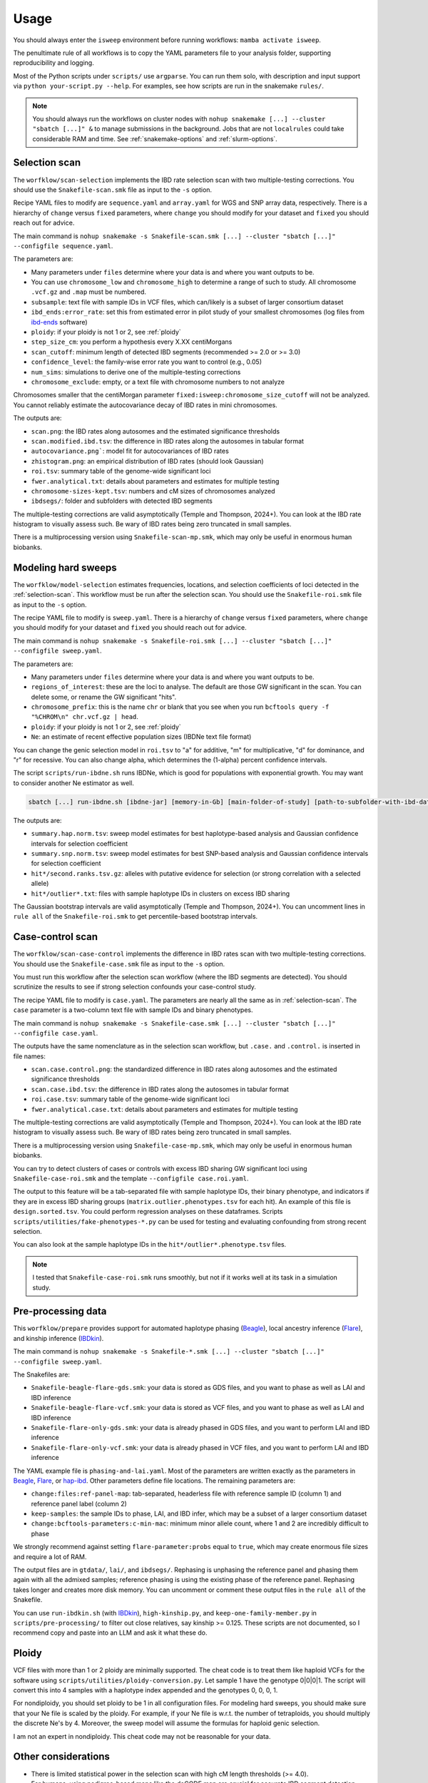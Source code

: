 Usage
=====

You should always enter the ``isweep`` environment before running workflows: ``mamba activate isweep``.

The penultimate rule of all workflows is to copy the YAML parameters file to your analysis folder, supporting reproducibility and logging.

Most of the Python scripts under ``scripts/`` use ``argparse``. You can run them solo, with description and input support via ``python your-script.py --help``. For examples, see how scripts are run in the snakemake ``rules/``.

.. note::

   You should always run the workflows on cluster nodes with ``nohup snakemake [...] --cluster "sbatch [...]" &`` to manage submissions in the background. Jobs that are not ``localrules`` could take considerable RAM and time. See :ref:`snakemake-options` and :ref:`slurm-options`.

.. _selection-scan:

Selection scan
##############

The ``worfklow/scan-selection`` implements the IBD rate selection scan with two multiple-testing corrections. You should use the ``Snakefile-scan.smk`` file as input to the ``-s`` option.

Recipe YAML files to modify are ``sequence.yaml`` and ``array.yaml`` for WGS and SNP array data, respectively. There is a hierarchy of ``change`` versus ``fixed`` parameters, where ``change`` you should modify for your dataset and ``fixed`` you should reach out for advice.

The main command is ``nohup snakemake -s Snakefile-scan.smk [...] --cluster "sbatch [...]" --configfile sequence.yaml``.

The parameters are:

* Many parameters under ``files`` determine where your data is and where you want outputs to be.
* You can use ``chromosome_low`` and ``chromosome_high`` to determine a range of such to study. All chromosome ``.vcf.gz`` and ``.map`` must be numbered.
* ``subsample``: text file with sample IDs in VCF files, which can/likely is a subset of larger consortium dataset
* ``ibd_ends:error_rate``: set this from estimated error in pilot study of your smallest chromosomes (log files from `ibd-ends <https://github.com/browning-lab/ibd-ends/>`_ software)
* ``ploidy``: if your ploidy is not 1 or 2, see :ref:`ploidy`
* ``step_size_cm``: you perform a hypothesis every X.XX centiMorgans
* ``scan_cutoff``: minimum length of detected IBD segments (recommended >= 2.0 or >= 3.0)
* ``confidence_level``: the family-wise error rate you want to control (e.g., 0.05)
* ``num_sims``: simulations to derive one of the multiple-testing corrections
* ``chromosome_exclude``: empty, or a text file with chromosome numbers to not analyze

Chromosomes smaller that the centiMorgan parameter ``fixed:isweep:chromosome_size_cutoff`` will not be analyzed. You cannot reliably estimate the autocovariance decay of IBD rates in mini chromosomes.

The outputs are:

* ``scan.png``: the IBD rates along autosomes and the estimated significance thresholds
* ``scan.modified.ibd.tsv``: the difference in IBD rates along the autosomes in tabular format
* ``autocovariance.png```: model fit for autocovariances of IBD rates
* ``zhistogram.png``: an empirical distribution of IBD rates (should look Gaussian)
* ``roi.tsv``: summary table of the genome-wide significant loci
* ``fwer.analytical.txt``: details about parameters and estimates for multiple testing
* ``chromosome-sizes-kept.tsv``: numbers and cM sizes of chromosomes analyzed
* ``ibdsegs/``: folder and subfolders with detected IBD segments

The multiple-testing corrections are valid asymptotically (Temple and Thompson, 2024+). You can look at the IBD rate histogram to visually assess such. Be wary of IBD rates being zero truncated in small samples.

There is a multiprocessing version using ``Snakefile-scan-mp.smk``, which may only be useful in enormous human biobanks.

.. image:: images/scan-selection-rulegraph.png
   :align: center
   :width: 600px

.. raw:: html

   <br><br>

.. _modeling-hard-sweeps:

Modeling hard sweeps
##############

The ``worfklow/model-selection`` estimates frequencies, locations, and selection coefficients of loci detected in the :ref:`selection-scan`. This workflow must be run after the selection scan. You should use the ``Snakefile-roi.smk`` file as input to the ``-s`` option.

The recipe YAML file to modify is ``sweep.yaml``. There is a hierarchy of ``change`` versus ``fixed`` parameters, where ``change`` you should modify for your dataset and ``fixed`` you should reach out for advice.

The main command is ``nohup snakemake -s Snakefile-roi.smk [...] --cluster "sbatch [...]" --configfile sweep.yaml``.

The parameters are:

* Many parameters under ``files`` determine where your data is and where you want outputs to be.
* ``regions_of_interest``: these are the loci to analyse. The default are those GW significant in the scan. You can delete some, or rename the GW significant "hits".
* ``chromosome_prefix``: this is the name ``chr`` or blank that you see when you run ``bcftools query -f "%CHROM\n" chr.vcf.gz | head``.
* ``ploidy``: if your ploidy is not 1 or 2, see :ref:`ploidy`
* ``Ne``: an estimate of recent effective population sizes (IBDNe text file format)

You can change the genic selection model in ``roi.tsv`` to "a" for additive, "m" for multiplicative, "d" for dominance, and "r" for recessive. You can also change alpha, which determines the (1-alpha) percent confidence intervals.

The script ``scripts/run-ibdne.sh`` runs IBDNe, which is good for populations with exponential growth. You may want to consider another Ne estimator as well.

.. code-block:: shell

   sbatch [...] run-ibdne.sh [ibdne-jar] [memory-in-Gb] [main-folder-of-study] [path-to-subfolder-with-ibd-data] [chromosome_low] [chromosome_high] [output_file] [random_seed]

The outputs are:

* ``summary.hap.norm.tsv``: sweep model estimates for best haplotype-based analysis and Gaussian confidence intervals for selection coefficient
* ``summary.snp.norm.tsv``: sweep model estimates for best SNP-based analysis and Gaussian confidence intervals for selection coefficient
* ``hit*/second.ranks.tsv.gz``: alleles with putative evidence for selection (or strong correlation with a selected allele)
* ``hit*/outlier*.txt``: files with sample haplotype IDs in clusters on excess IBD sharing

The Gaussian bootstrap intervals are valid asymptotically (Temple and Thompson, 2024+). You can uncomment lines in ``rule all`` of the ``Snakefile-roi.smk`` to get percentile-based bootstrap intervals.

.. _case-control-scan:

Case-control scan
##############

The ``worfklow/scan-case-control`` implements the difference in IBD rates scan with two multiple-testing corrections. You should use the ``Snakefile-case.smk`` file as input to the ``-s`` option.

You must run this workflow after the selection scan workflow (where the IBD segments are detected). You should scrutinize the results to see if strong selection confounds your case-control study.

The recipe YAML file to modify is ``case.yaml``. The parameters are nearly all the same as in :ref:`selection-scan`. The ``case`` parameter is a two-column text file with sample IDs and binary phenotypes.

The main command is ``nohup snakemake -s Snakefile-case.smk [...] --cluster "sbatch [...]" --configfile case.yaml``.

The outputs have the same nomenclature as in the selection scan workflow, but ``.case.`` and ``.control.`` is inserted in file names:

* ``scan.case.control.png``: the standardized difference in IBD rates along autosomes and the estimated significance thresholds
* ``scan.case.ibd.tsv``: the difference in IBD rates along the autosomes in tabular format 
* ``roi.case.tsv``: summary table of the genome-wide significant loci
* ``fwer.analytical.case.txt``: details about parameters and estimates for multiple testing

The multiple-testing corrections are valid asymptotically (Temple and Thompson, 2024+). You can look at the IBD rate histogram to visually assess such. Be wary of IBD rates being zero truncated in small samples. 

There is a multiprocessing version using ``Snakefile-case-mp.smk``, which may only be useful in enormous human biobanks.

.. image:: images/scan-case-control-rulegraph.png
   :align: center
   :width: 600px

.. raw:: html

   <br><br>

You can try to detect clusters of cases or controls with excess IBD sharing GW significant loci using ``Snakefile-case-roi.smk`` and the template ``--configfile case.roi.yaml``. 

The output to this feature will be a tab-separated file with sample haplotype IDs, their binary phenotype, and indicators if they are in excess IBD sharing groups (``matrix.outlier.phenotypes.tsv`` for each hit). An example of this file is ``design.sorted.tsv``. You could perform regression analyses on these dataframes. Scripts ``scripts/utilities/fake-phenotypes-*.py`` can be used for testing and evaluating confounding from strong recent selection.

You can also look at the sample haplotype IDs in the ``hit*/outlier*.phenotype.tsv`` files.

.. note::

   I tested that ``Snakefile-case-roi.smk`` runs smoothly, but not if it works well at its task in a simulation study.

.. _pre-processing-data:

Pre-processing data
##############

This ``worfklow/prepare`` provides support for automated haplotype phasing (`Beagle <https://faculty.washington.edu/browning/beagle/beagle.html>`_), local ancestry inference (`Flare <https://github.com/browning-lab/flare>`_), and kinship inference (`IBDkin <https://github.com/YingZhou001/IBDkin>`_).

The main command is ``nohup snakemake -s Snakefile-*.smk [...] --cluster "sbatch [...]" --configfile sweep.yaml``.

The Snakefiles are:

* ``Snakefile-beagle-flare-gds.smk``: your data is stored as GDS files, and you want to phase as well as LAI and IBD inference
* ``Snakefile-beagle-flare-vcf.smk``: your data is stored as VCF files, and you want to phase as well as LAI and IBD inference
* ``Snakefile-flare-only-gds.smk``: your data is already phased in GDS files, and you want to perform LAI and IBD inference
* ``Snakefile-flare-only-vcf.smk``: your data is already phased in VCF files, and you want to perform LAI and IBD inference

The YAML example file is ``phasing-and-lai.yaml``. Most of the parameters are written exactly as the parameters in `Beagle <https://faculty.washington.edu/browning/beagle/beagle.html>`_, `Flare <https://github.com/browning-lab/flare>`_, or `hap-ibd <https://github.com/browning-lab/hap-ibd>`_. Other parameters define file locations. The remaining parameters are:

* ``change:files:ref-panel-map``: tab-separated, headerless file with reference sample ID (column 1) and reference panel label (column 2)
* ``keep-samples``: the sample IDs to phase, LAI, and IBD infer, which may be a subset of a larger consortium dataset
* ``change:bcftools-parameters:c-min-mac``: minimum minor allele count, where 1 and 2 are incredibly difficult to phase

We strongly recommend against setting ``flare-parameter:probs`` equal to ``true``, which may create enormous file sizes and require a lot of RAM.

The output files are in ``gtdata/``, ``lai/``, and ``ibdsegs/``. Rephasing is unphasing the reference panel and phasing them again with all the admixed samples; reference phasing is using the existing phase of the reference panel. Rephasing takes longer and creates more disk memory. You can uncomment or comment these output files in the ``rule all`` of the Snakefile.

You can use ``run-ibdkin.sh`` (with `IBDkin <https://github.com/YingZhou001/IBDkin>`_), ``high-kinship.py``, and ``keep-one-family-member.py`` in ``scripts/pre-processing/`` to filter out close relatives, say kinship >= 0.125. These scripts are not documented, so I recommend copy and paste into an LLM and ask it what these do.


.. image:: images/phasing-lai-ibd-rulegraph.png
   :align: center
   :width: 600px

.. raw:: html

   <br><br>

.. _ploidy:

Ploidy
##############

VCF files with more than 1 or 2 ploidy are minimally supported. The cheat code is to treat them like haploid VCFs for the software using ``scripts/utilities/ploidy-conversion.py``. Let sample 1 have the genotype 0|0|0|1. The script will convert this into 4 samples with a haplotype index appended and the genotypes 0, 0, 0, 1.

For nondiploidy, you should set ploidy to be 1 in all configuration files. For modeling hard sweeps, you should make sure that your Ne file is scaled by the ploidy. For example, if your Ne file is w.r.t. the number of tetraploids, you should multiply the discrete Ne's by 4. Moreover, the sweep model will assume the formulas for haploid genic selection.

I am not an expert in nondiploidy. This cheat code may not be reasonable for your data.

Other considerations
##############

* There is limited statistical power in the selection scan with high cM length thresholds (>= 4.0).
* For humans, using pedigree-based maps like the deCODE map are crucial for accurate IBD segment detection. Non-pedigree based maps may be suitable in non-humans, as long as the estimated recombination rates are accurate enough for IBD segment detection.
* The p values assume the null model in the scans. If the histograms are far from Gaussian, you should not trust the p values.
* The null model is that there is a genome-wide mean IBD rate. If there are apparently two or more subsets of chromosomes with a different mean IBD rate, you should run such subsets separately using ``chromosome_exclude`` in the YAML file.
* Be cautious about interpretation of results near centromeres, where IBD segment detection is difficult.
* You could analyze recombining sex chromosomes solo, but estimates of the genome-wide significance level will be noisy. You should give the chromosome a pseudo number, e.g., human chromosome X as chr23.
* You can use ``scripts/plotting/plot-sweep.py`` to make figures like those in Temple, Waples, and Browning (2024). The file assumes you use Gaussian-based intervals (``scripts/model/estimate-norm.py``).

The Temple and Thompson conditions, under which the scan is asymptotically valid, are:

1. Sample size squared large relative to population size times cM length threshold (n^2 = o(Nw))
2. Scaled population size large relative to sample size (Nw = o(n))

The Gaussian model is often reasonable whenever sample size and scaled population size are large, even if the above conditions don't hold.

There is a generalization of the main Temple and Thompson CLT for flexible demographic scenarios, i.e., large recent effective population sizes. 

Possible errors
##############

* SLURM jobs may fail at the Beagle or ibd-ends steps because of RAM. Re-run with more resources.
* Make sure your VCF files are tab-indexed (``tabix -fp vcf [...]``)
* A locus fails at the ``rule first_rank`` in ``workflow/model-selection`` because no excess IBD sharing group exists
* Sometimes the `Browning Lab software <https://github.com/browning-lab/>`_ (JAR files) on GitHub gets corrupted. Ask Brian to recompile it, or recompile it yourself.
* Genetic maps have a header or are not tab-separated. Four column (PLINK style) genetics maps should be tab-separated and headerless. 

.. _snakemake-options:

Snakemake options
##############

I regularly use these options.

* ``-s``: point to the right Snakefile
* ``--configfile``: point to your parameters file
* ``--jobs``: how many jobs can queue at once
* ``--cluster "[sbatch ...]"``
* ``-n``: dry run to see what the workflow will run
* ``--latency-wait 200``
* ``--keep-going``
* ``-c1``

.. _slurm-options:

SLURM options
##############

I regularly use these options.

* ``--cpus-per-task``: you should max out the CPUs on a node
* ``--mem``: you should almost max out the memory on a node
* ``-e {rule}`` and ``-o {rule}``: many jobs will be run, so you should define file locations for stdout and stderr
* ``--job-name={rule}``
* ``--mail-type=END`` and ``mail-user``: careful to not send yourself too many emails
* ``--partition``


Installing a fast package manager
##############

I like to use mamba from miniforge as my package manager.

.. code-block:: shell

    wget https://github.com/conda-forge/miniforge/releases/latest/download/Miniforge3-Linux-x86_64.sh
    bash Miniforge3-Linux-x86_64.sh
    mamba

If the mamba command does not work,

1. ``vim .bashrc`` 
2. Put in a line and save ``alias mamba="/path/to/miniforge3/bin/mamba``
3. ``source .bashrc``
4. Sign out and sign back in of terminal


Reproducing simulation results
##############

The tag v1.0 is closest to the code used in our publications. The scripts in the tag to simulate data with msprime and capture the IBD segments with tskibd are used in the Temple and Browning (2025+) publication.

.. note::

   The simulation study in ``workflow/simulate`` was used in Temple, Waples, and Browning (2024). The scripts are older versions of this software. I will provide minimal/some support if one wants to replicate our results or use our SLiM simulation scripts.

.. note::

   The branch ``bring_clues_update`` has ``workflow/other-methods`` for the comparisons in Temple, Waples, and Browning (2024).

Testing workflows
##############

Insert hyperlink and instructions for Zenodo.
